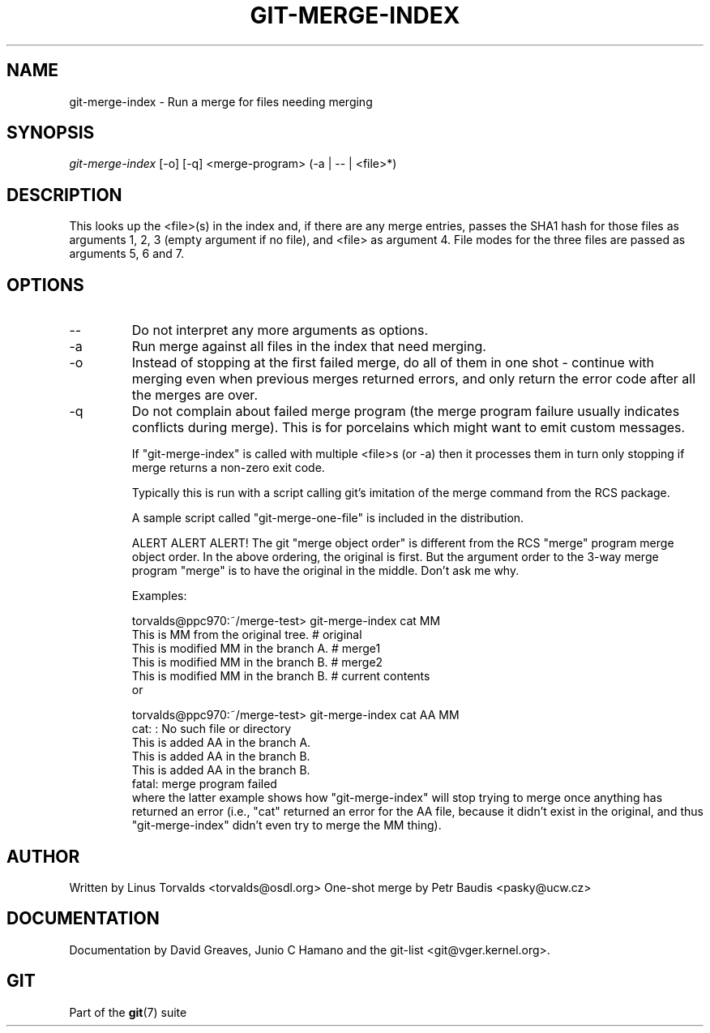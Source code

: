 .\" ** You probably do not want to edit this file directly **
.\" It was generated using the DocBook XSL Stylesheets (version 1.69.1).
.\" Instead of manually editing it, you probably should edit the DocBook XML
.\" source for it and then use the DocBook XSL Stylesheets to regenerate it.
.TH "GIT\-MERGE\-INDEX" "1" "12/13/2007" "Git 1.5.4.rc0" "Git Manual"
.\" disable hyphenation
.nh
.\" disable justification (adjust text to left margin only)
.ad l
.SH "NAME"
git\-merge\-index \- Run a merge for files needing merging
.SH "SYNOPSIS"
\fIgit\-merge\-index\fR [\-o] [\-q] <merge\-program> (\-a | \-\- | <file>*)
.SH "DESCRIPTION"
This looks up the <file>(s) in the index and, if there are any merge entries, passes the SHA1 hash for those files as arguments 1, 2, 3 (empty argument if no file), and <file> as argument 4. File modes for the three files are passed as arguments 5, 6 and 7.
.SH "OPTIONS"
.TP
\-\-
Do not interpret any more arguments as options.
.TP
\-a
Run merge against all files in the index that need merging.
.TP
\-o
Instead of stopping at the first failed merge, do all of them in one shot \- continue with merging even when previous merges returned errors, and only return the error code after all the merges are over.
.TP
\-q
Do not complain about failed merge program (the merge program failure usually indicates conflicts during merge). This is for porcelains which might want to emit custom messages.

If "git\-merge\-index" is called with multiple <file>s (or \-a) then it processes them in turn only stopping if merge returns a non\-zero exit code.

Typically this is run with a script calling git's imitation of the merge command from the RCS package.

A sample script called "git\-merge\-one\-file" is included in the distribution.

ALERT ALERT ALERT! The git "merge object order" is different from the RCS "merge" program merge object order. In the above ordering, the original is first. But the argument order to the 3\-way merge program "merge" is to have the original in the middle. Don't ask me why.

Examples:
.sp
.nf
torvalds@ppc970:~/merge\-test> git\-merge\-index cat MM
This is MM from the original tree.                    # original
This is modified MM in the branch A.                  # merge1
This is modified MM in the branch B.                  # merge2
This is modified MM in the branch B.                  # current contents
.fi
or
.sp
.nf
torvalds@ppc970:~/merge\-test> git\-merge\-index cat AA MM
cat: : No such file or directory
This is added AA in the branch A.
This is added AA in the branch B.
This is added AA in the branch B.
fatal: merge program failed
.fi
where the latter example shows how "git\-merge\-index" will stop trying to merge once anything has returned an error (i.e., "cat" returned an error for the AA file, because it didn't exist in the original, and thus "git\-merge\-index" didn't even try to merge the MM thing).
.SH "AUTHOR"
Written by Linus Torvalds <torvalds@osdl.org> One\-shot merge by Petr Baudis <pasky@ucw.cz>
.SH "DOCUMENTATION"
Documentation by David Greaves, Junio C Hamano and the git\-list <git@vger.kernel.org>.
.SH "GIT"
Part of the \fBgit\fR(7) suite

